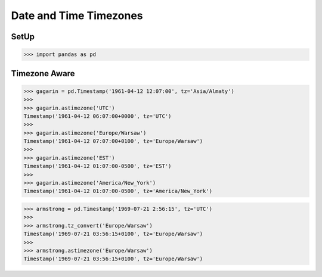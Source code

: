 Date and Time Timezones
=======================


SetUp
-----
>>> import pandas as pd


Timezone Aware
--------------
>>> gagarin = pd.Timestamp('1961-04-12 12:07:00', tz='Asia/Almaty')
>>>
>>> gagarin.astimezone('UTC')
Timestamp('1961-04-12 06:07:00+0000', tz='UTC')
>>>
>>> gagarin.astimezone('Europe/Warsaw')
Timestamp('1961-04-12 07:07:00+0100', tz='Europe/Warsaw')
>>>
>>> gagarin.astimezone('EST')
Timestamp('1961-04-12 01:07:00-0500', tz='EST')
>>>
>>> gagarin.astimezone('America/New_York')
Timestamp('1961-04-12 01:07:00-0500', tz='America/New_York')

>>> armstrong = pd.Timestamp('1969-07-21 2:56:15', tz='UTC')
>>>
>>> armstrong.tz_convert('Europe/Warsaw')
Timestamp('1969-07-21 03:56:15+0100', tz='Europe/Warsaw')
>>>
>>> armstrong.astimezone('Europe/Warsaw')
Timestamp('1969-07-21 03:56:15+0100', tz='Europe/Warsaw')
